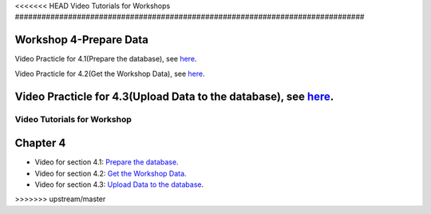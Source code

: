 ..
  ****************************************************************************
  pgRouting Workshop Manual
  Copyright(c) pgRouting Contributors

  This documentation is licensed under a Creative Commons Attribution-Share
  Alike 3.0 License: http://creativecommons.org/licenses/by-sa/3.0/
  ****************************************************************************

<<<<<<< HEAD
Video Tutorials for Workshops
###############################################################################


Workshop 4-Prepare Data
===============================================================================

Video Practicle for 4.1(Prepare the database), see `here <https://www.youtube.com/watch?v=oxvzBJtw3mI>`_. 


Video Practicle for 4.2(Get the Workshop Data), see `here <https://www.youtube.com/watch?v=9W2FnzmUPRg>`_.


Video Practicle for 4.3(Upload Data to the database), see `here <https://www.youtube.com/watch?v=p2uz5udMUdk>`_.
=======
Video Tutorials for Workshop
###############################################################################


Chapter 4
===============================================================================

* Video for section 4.1: `Prepare the database <https://www.youtube.com/watch?v=oxvzBJtw3mI>`__. 
* Video for section 4.2: `Get the Workshop Data <https://www.youtube.com/watch?v=9W2FnzmUPRg>`__.
* Video for section 4.3: `Upload Data to the database <https://www.youtube.com/watch?v=p2uz5udMUdk>`__.
>>>>>>> upstream/master
